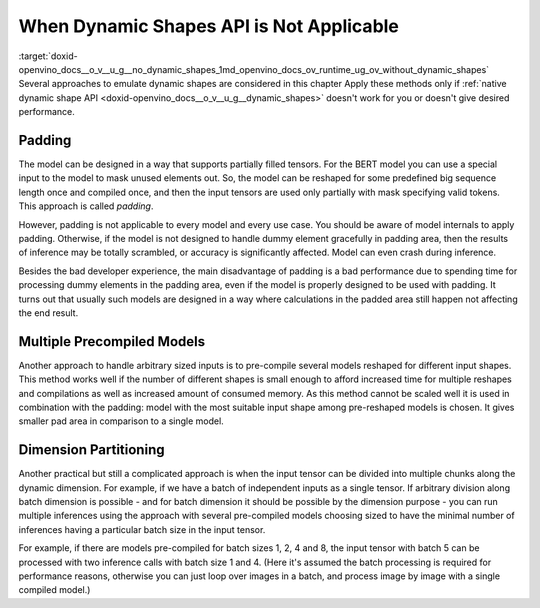 .. index:: pair: page; When Dynamic Shapes API is Not Applicable
.. _doxid-openvino_docs__o_v__u_g__no_dynamic_shapes:


When Dynamic Shapes API is Not Applicable
=========================================

:target:`doxid-openvino_docs__o_v__u_g__no_dynamic_shapes_1md_openvino_docs_ov_runtime_ug_ov_without_dynamic_shapes` Several approaches to emulate dynamic shapes are considered in this chapter Apply these methods only if :ref:`native dynamic shape API <doxid-openvino_docs__o_v__u_g__dynamic_shapes>` doesn't work for you or doesn't give desired performance.

Padding
~~~~~~~

The model can be designed in a way that supports partially filled tensors. For the BERT model you can use a special input to the model to mask unused elements out. So, the model can be reshaped for some predefined big sequence length once and compiled once, and then the input tensors are used only partially with mask specifying valid tokens. This approach is called *padding*.

However, padding is not applicable to every model and every use case. You should be aware of model internals to apply padding. Otherwise, if the model is not designed to handle dummy element gracefully in padding area, then the results of inference may be totally scrambled, or accuracy is significantly affected. Model can even crash during inference.

Besides the bad developer experience, the main disadvantage of padding is a bad performance due to spending time for processing dummy elements in the padding area, even if the model is properly designed to be used with padding. It turns out that usually such models are designed in a way where calculations in the padded area still happen not affecting the end result.

Multiple Precompiled Models
~~~~~~~~~~~~~~~~~~~~~~~~~~~

Another approach to handle arbitrary sized inputs is to pre-compile several models reshaped for different input shapes. This method works well if the number of different shapes is small enough to afford increased time for multiple reshapes and compilations as well as increased amount of consumed memory. As this method cannot be scaled well it is used in combination with the padding: model with the most suitable input shape among pre-reshaped models is chosen. It gives smaller pad area in comparison to a single model.

Dimension Partitioning
~~~~~~~~~~~~~~~~~~~~~~

Another practical but still a complicated approach is when the input tensor can be divided into multiple chunks along the dynamic dimension. For example, if we have a batch of independent inputs as a single tensor. If arbitrary division along batch dimension is possible - and for batch dimension it should be possible by the dimension purpose - you can run multiple inferences using the approach with several pre-compiled models choosing sized to have the minimal number of inferences having a particular batch size in the input tensor.

For example, if there are models pre-compiled for batch sizes 1, 2, 4 and 8, the input tensor with batch 5 can be processed with two inference calls with batch size 1 and 4. (Here it's assumed the batch processing is required for performance reasons, otherwise you can just loop over images in a batch, and process image by image with a single compiled model.)

